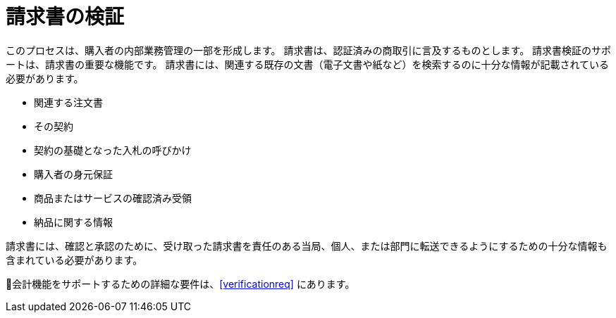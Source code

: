 
= 請求書の検証

このプロセスは、購入者の内部業務管理の一部を形成します。 請求書は、認証済みの商取引に言及するものとします。 請求書検証のサポートは、請求書の重要な機能です。 請求書には、関連する既存の文書（電子文書や紙など）を検索するのに十分な情報が記載されている必要があります。

* 関連する注文書
* その契約
* 契約の基礎となった入札の呼びかけ
* 購入者の身元保証
* 商品またはサービスの確認済み受領
* 納品に関する情報

請求書には、確認と承認のために、受け取った請求書を責任のある当局、個人、または部門に転送できるようにするための十分な情報も含まれている必要があります。

会計機能をサポートするための詳細な要件は、<<verificationreq>> にあります。
